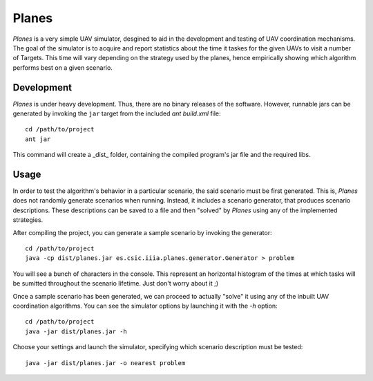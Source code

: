 ========
Planes
========

*Planes* is a very simple UAV simulator, desgined to aid in the development and
testing of UAV coordination mechanisms. The goal of the simulator is to acquire
and report statistics about the time it taskes for the given UAVs to visit a
number of Targets. This time will vary depending on the strategy used by the
planes, hence empirically showing which algorithm performs best on a given
scenario.

Development
===========

*Planes* is under heavy development. Thus, there are no binary releases of the
software. However, runnable jars can be generated by invoking the ``jar`` target
from the included *ant* `build.xml` file::

  cd /path/to/project
  ant jar

This command will create a _dist_ folder, containing the compiled program's jar
file and the required libs.

Usage
=========

In order to test the algorithm's behavior in a particular scenario, the said
scenario must be first generated. This is, *Planes* does not randomly generate 
scenarios when running. Instead, it includes a scenario generator, that produces
scenario descriptions. These descriptions can be saved to a file and then
"solved" by *Planes* using any of the implemented strategies.

After compiling the project, you can generate a sample scenario by invoking the
generator::

  cd /path/to/project
  java -cp dist/planes.jar es.csic.iiia.planes.generator.Generator > problem

You will see a bunch of characters in the console. This represent an horizontal
histogram of the times at which tasks will be sumitted throughout the scenario
lifetime. Just don't worry about it ;)

Once a sample scenario has been generated, we can proceed to actually "solve" it
using any of the inbuilt UAV coordination algorithms. You can see the simulator
options by launching it with the `-h` option::

  cd /path/to/project
  java -jar dist/planes.jar -h

Choose your settings and launch the simulator, specifying which scenario
description must be tested::

  java -jar dist/planes.jar -o nearest problem

